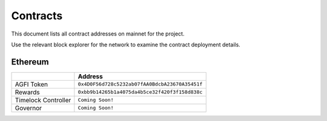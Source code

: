 =========
Contracts
=========

.. autosummary::
   :toctree: generated

This document lists all contract addresses on mainnet for the project.

Use the relevant block explorer for the network to examine the contract deployment details.

--------
Ethereum
--------

+---------------------+------------------------------------------------+
|                     | Address                                        |
+=====================+================================================+
| AGFI Token          | ``0x4D0F56d728c5232ab07fAA0BdcbA23670A35451f`` |
+---------------------+------------------------------------------------+
| Rewards             | ``0xbb9b14265b1a4075da4b5ce32f420f3f158d838c`` |
+---------------------+------------------------------------------------+
| Timelock Controller | ``Coming Soon!``                               |
+---------------------+------------------------------------------------+
| Governor            | ``Coming Soon!``                               |
+---------------------+------------------------------------------------+
